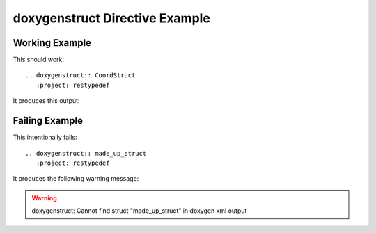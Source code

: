 
.. _struct-example:

doxygenstruct Directive Example
===============================

Working Example
---------------

This should work::

   .. doxygenstruct:: CoordStruct
      :project: restypedef

It produces this output:

.. doxygenstruct:: CoordStruct
   :project: restypedef

Failing Example
---------------

This intentionally fails::

   .. doxygenstruct:: made_up_struct
      :project: restypedef

It produces the following warning message:

.. warning:: doxygenstruct: Cannot find struct "made_up_struct" in doxygen xml output

